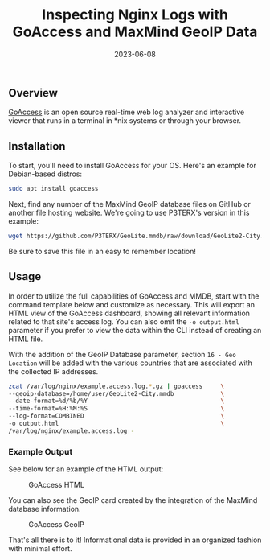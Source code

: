 #+title: Inspecting Nginx Logs with GoAccess and MaxMind GeoIP Data
#+date:  2023-06-08

** Overview
:PROPERTIES:
:CUSTOM_ID: overview
:END:
[[https://goaccess.io/][GoAccess]] is an open source real-time web log
analyzer and interactive viewer that runs in a terminal in *nix systems
or through your browser.

** Installation
:PROPERTIES:
:CUSTOM_ID: installation
:END:
To start, you'll need to install GoAccess for your OS. Here's an example
for Debian-based distros:

#+begin_src sh
sudo apt install goaccess
#+end_src

Next, find any number of the MaxMind GeoIP database files on GitHub or
another file hosting website. We're going to use P3TERX's version in
this example:

#+begin_src sh
wget https://github.com/P3TERX/GeoLite.mmdb/raw/download/GeoLite2-City.mmdb
#+end_src

Be sure to save this file in an easy to remember location!

** Usage
:PROPERTIES:
:CUSTOM_ID: usage
:END:
In order to utilize the full capabilities of GoAccess and MMDB, start
with the command template below and customize as necessary. This will
export an HTML view of the GoAccess dashboard, showing all relevant
information related to that site's access log. You can also omit the
=-o output.html= parameter if you prefer to view the data within the CLI
instead of creating an HTML file.

With the addition of the GeoIP Database parameter, section
=16 - Geo Location= will be added with the various countries that are
associated with the collected IP addresses.

#+begin_src sh
zcat /var/log/nginx/example.access.log.*.gz | goaccess     \
--geoip-database=/home/user/GeoLite2-City.mmdb             \
--date-format=%d/%b/%Y                                     \
--time-format=%H:%M:%S                                     \
--log-format=COMBINED                                      \
-o output.html                                             \
/var/log/nginx/example.access.log -
#+end_src

*** Example Output
:PROPERTIES:
:CUSTOM_ID: example-output
:END:
See below for an example of the HTML output:

#+caption: GoAccess HTML
[[https://img.cleberg.net/blog/20230608-goaccess/goaccess-dashboard.png]]

You can also see the GeoIP card created by the integration of the
MaxMind database information.

#+caption: GoAccess GeoIP
[[https://img.cleberg.net/blog/20230608-goaccess/goaccess-geoip.png]]

That's all there is to it! Informational data is provided in an
organized fashion with minimal effort.
